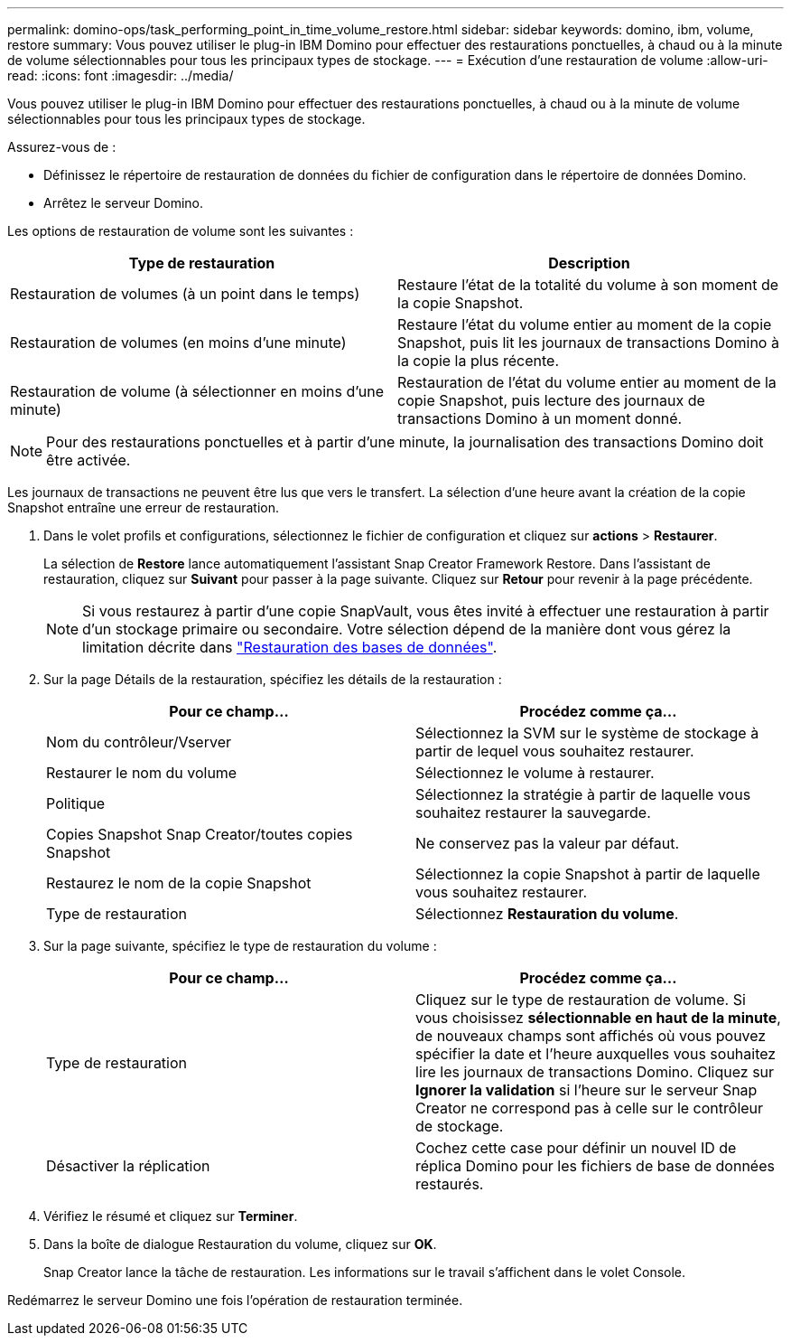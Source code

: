---
permalink: domino-ops/task_performing_point_in_time_volume_restore.html 
sidebar: sidebar 
keywords: domino, ibm, volume, restore 
summary: Vous pouvez utiliser le plug-in IBM Domino pour effectuer des restaurations ponctuelles, à chaud ou à la minute de volume sélectionnables pour tous les principaux types de stockage. 
---
= Exécution d'une restauration de volume
:allow-uri-read: 
:icons: font
:imagesdir: ../media/


[role="lead"]
Vous pouvez utiliser le plug-in IBM Domino pour effectuer des restaurations ponctuelles, à chaud ou à la minute de volume sélectionnables pour tous les principaux types de stockage.

Assurez-vous de :

* Définissez le répertoire de restauration de données du fichier de configuration dans le répertoire de données Domino.
* Arrêtez le serveur Domino.


Les options de restauration de volume sont les suivantes :

|===
| Type de restauration | Description 


 a| 
Restauration de volumes (à un point dans le temps)
 a| 
Restaure l'état de la totalité du volume à son moment de la copie Snapshot.



 a| 
Restauration de volumes (en moins d'une minute)
 a| 
Restaure l'état du volume entier au moment de la copie Snapshot, puis lit les journaux de transactions Domino à la copie la plus récente.



 a| 
Restauration de volume (à sélectionner en moins d'une minute)
 a| 
Restauration de l'état du volume entier au moment de la copie Snapshot, puis lecture des journaux de transactions Domino à un moment donné.

|===

NOTE: Pour des restaurations ponctuelles et à partir d'une minute, la journalisation des transactions Domino doit être activée.

Les journaux de transactions ne peuvent être lus que vers le transfert. La sélection d'une heure avant la création de la copie Snapshot entraîne une erreur de restauration.

. Dans le volet profils et configurations, sélectionnez le fichier de configuration et cliquez sur *actions* > *Restaurer*.
+
La sélection de *Restore* lance automatiquement l'assistant Snap Creator Framework Restore. Dans l'assistant de restauration, cliquez sur *Suivant* pour passer à la page suivante. Cliquez sur *Retour* pour revenir à la page précédente.

+

NOTE: Si vous restaurez à partir d'une copie SnapVault, vous êtes invité à effectuer une restauration à partir d'un stockage primaire ou secondaire. Votre sélection dépend de la manière dont vous gérez la limitation décrite dans link:concept_domino_database_restore_overview.html["Restauration des bases de données"].

. Sur la page Détails de la restauration, spécifiez les détails de la restauration :
+
|===
| Pour ce champ... | Procédez comme ça... 


 a| 
Nom du contrôleur/Vserver
 a| 
Sélectionnez la SVM sur le système de stockage à partir de lequel vous souhaitez restaurer.



 a| 
Restaurer le nom du volume
 a| 
Sélectionnez le volume à restaurer.



 a| 
Politique
 a| 
Sélectionnez la stratégie à partir de laquelle vous souhaitez restaurer la sauvegarde.



 a| 
Copies Snapshot Snap Creator/toutes copies Snapshot
 a| 
Ne conservez pas la valeur par défaut.



 a| 
Restaurez le nom de la copie Snapshot
 a| 
Sélectionnez la copie Snapshot à partir de laquelle vous souhaitez restaurer.



 a| 
Type de restauration
 a| 
Sélectionnez *Restauration du volume*.

|===
. Sur la page suivante, spécifiez le type de restauration du volume :
+
|===
| Pour ce champ... | Procédez comme ça... 


 a| 
Type de restauration
 a| 
Cliquez sur le type de restauration de volume. Si vous choisissez *sélectionnable en haut de la minute*, de nouveaux champs sont affichés où vous pouvez spécifier la date et l'heure auxquelles vous souhaitez lire les journaux de transactions Domino. Cliquez sur *Ignorer la validation* si l'heure sur le serveur Snap Creator ne correspond pas à celle sur le contrôleur de stockage.



 a| 
Désactiver la réplication
 a| 
Cochez cette case pour définir un nouvel ID de réplica Domino pour les fichiers de base de données restaurés.

|===
. Vérifiez le résumé et cliquez sur *Terminer*.
. Dans la boîte de dialogue Restauration du volume, cliquez sur *OK*.
+
Snap Creator lance la tâche de restauration. Les informations sur le travail s'affichent dans le volet Console.



Redémarrez le serveur Domino une fois l'opération de restauration terminée.

